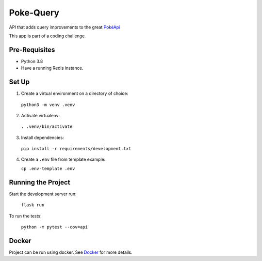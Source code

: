 ##########
Poke-Query
##########

API that adds query improvements to the great `PokéApi <https://pokeapi.co>`_

This app is part of a coding challenge.

==============
Pre-Requisites
==============

- Python 3.8
- Have a running Redis instance.

======
Set Up
======

1. Create a virtual environment on a directory of choice:

  ``python3 -m venv .venv``

2. Activate virtualenv:

  ``. .venv/bin/activate``

3. Install dependencies:

  ``pip install -r requirements/development.txt``

4. Create a ``.env`` file from template example:

   ``cp .env-template .env``

===================
Running the Project
===================

Start the development server run:

  ``flask run``

To run the tests:

  ``python -m pytest --cov=api``

======
Docker
======

Project can be run using docker. See Docker_ for more details.

.. _Docker: docs/docker.rst
